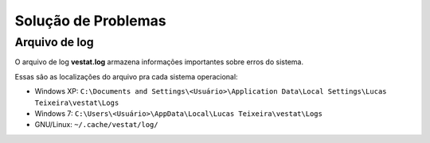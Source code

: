 ####################
Solução de Problemas
####################

Arquivo de log
==============

O arquivo de log **vestat.log** armazena informações importantes sobre erros do sistema.

Essas são as localizações do arquivo pra cada sistema operacional:

* Windows XP: ``C:\Documents and Settings\<Usuário>\Application Data\Local Settings\Lucas Teixeira\vestat\Logs``
* Windows 7: ``C:\Users\<Usuário>\AppData\Local\Lucas Teixeira\vestat\Logs``
* GNU/Linux: ``~/.cache/vestat/log/``
